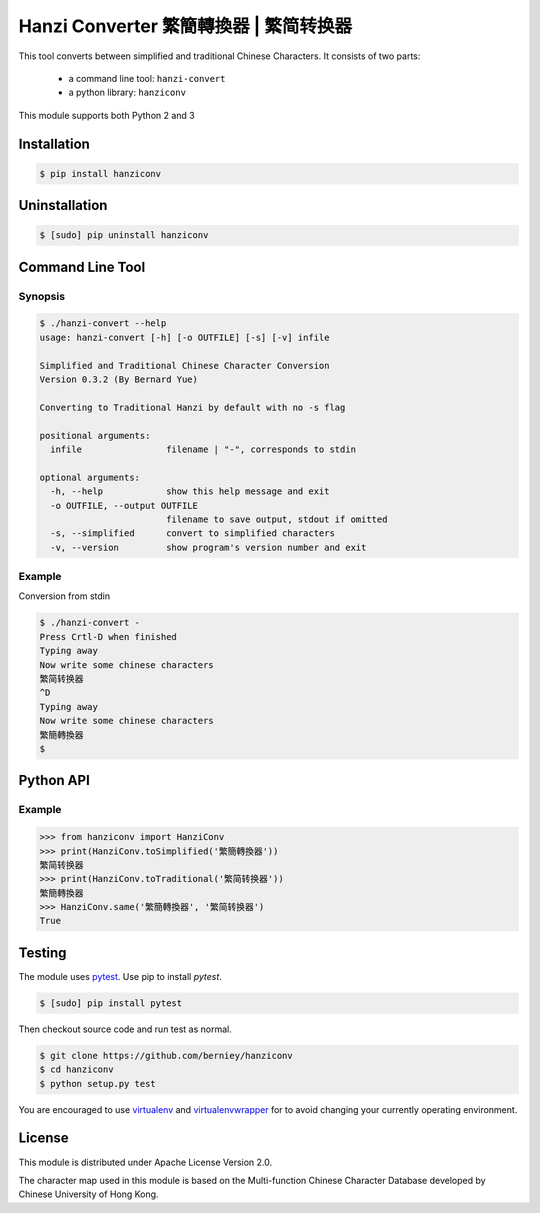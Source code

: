 Hanzi Converter 繁簡轉換器 | 繁简转换器
=======================================

This tool converts between simplified and traditional Chinese Characters.
It consists of two parts:

  - a command line tool: ``hanzi-convert``
  - a python library: ``hanziconv``

This module supports both Python 2 and 3

.. image:: https://travis-ci.org/berniey/hanziconv.png?branch=master
   :target: https://travis-ci.org/berniey/hanziconv
   :alt: Build Status

.. image:: https://img.shields.io/badge/version-0.3.2-brightgreen.svg?style=plastic
   :target: https://pypi.python.org/pypi/hanziconv/
   :alt: Latest Version

.. image:: https://img.shields.io/badge/doc-0.3.2-brightgreen.svg?style=plastic
   :target: https://pythonhosted.org/hanziconv/
   :alt: Documentation

.. image:: https://img.shields.io/badge/source-latest-blue.svg?style=plastic
   :target: https://github.com/berniey/hanziconv
   :alt: Source Code

.. image:: https://img.shields.io/badge/license-Apache%202.0-blue.svg?style=plastic
   :target: https://raw.githubusercontent.com/berniey/hanziconv/master/LICENSE
   :alt: License


Installation
------------

.. code-block:: sh

    $ pip install hanziconv


Uninstallation
--------------

.. code-block:: sh

    $ [sudo] pip uninstall hanziconv


Command Line Tool
-----------------

Synopsis
********

.. code-block:: sh

    $ ./hanzi-convert --help
    usage: hanzi-convert [-h] [-o OUTFILE] [-s] [-v] infile

    Simplified and Traditional Chinese Character Conversion
    Version 0.3.2 (By Bernard Yue)

    Converting to Traditional Hanzi by default with no -s flag

    positional arguments:
      infile                filename | "-", corresponds to stdin

    optional arguments:
      -h, --help            show this help message and exit
      -o OUTFILE, --output OUTFILE
                            filename to save output, stdout if omitted
      -s, --simplified      convert to simplified characters
      -v, --version         show program's version number and exit


Example
*******

Conversion from stdin

.. code-block:: sh

    $ ./hanzi-convert -
    Press Crtl-D when finished
    Typing away
    Now write some chinese characters
    繁简转换器
    ^D
    Typing away
    Now write some chinese characters
    繁簡轉換器
    $


Python API
----------

Example
*******

.. code-block:: pycon

    >>> from hanziconv import HanziConv
    >>> print(HanziConv.toSimplified('繁簡轉換器'))
    繁简转换器
    >>> print(HanziConv.toTraditional('繁简转换器'))
    繁簡轉換器
    >>> HanziConv.same('繁簡轉換器', '繁简转换器')
    True


Testing
-------
The module uses `pytest <http://pytest.org/latest/>`_.  Use pip to install `pytest`.

.. code-block:: sh

    $ [sudo] pip install pytest

Then checkout source code and run test as normal.

.. code-block:: sh

    $ git clone https://github.com/berniey/hanziconv
    $ cd hanziconv
    $ python setup.py test


You are encouraged to use `virtualenv <https://virtualenv.pypa.io/en/stable/>`_
and `virtualenvwrapper <https://virtualenvwrapper.readthedocs.io/en/latest/>`_
for to avoid changing your currently operating environment.


License
-------

| This module is distributed under Apache License Version 2.0.

The character map used in this module is based on the Multi-function
Chinese Character Database developed by Chinese University of Hong Kong.



